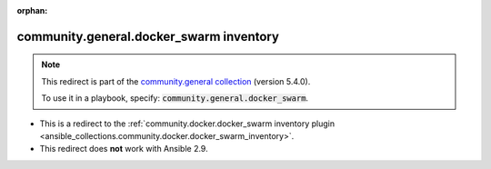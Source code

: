 
.. Document meta

:orphan:

.. Anchors

.. _ansible_collections.community.general.docker_swarm_inventory:

.. Title

community.general.docker_swarm inventory
++++++++++++++++++++++++++++++++++++++++

.. Collection note

.. note::
    This redirect is part of the `community.general collection <https://galaxy.ansible.com/community/general>`_ (version 5.4.0).

    To use it in a playbook, specify: :code:`community.general.docker_swarm`.

- This is a redirect to the :ref:`community.docker.docker_swarm inventory plugin <ansible_collections.community.docker.docker_swarm_inventory>`.
- This redirect does **not** work with Ansible 2.9.
